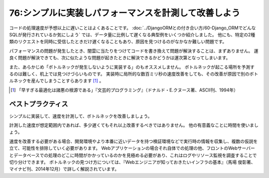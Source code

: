 =====================================================
76:シンプルに実装しパフォーマンスを計測して改善しよう
=====================================================

コードの処理速度が予想以上に遅いことはよくあることです。
:doc:`../DjangoORMとの付き合い方/60-Django_ORMでどんなSQLが発行されているか気にしよう` では、データ量に比例して遅くなる典型例をいくつか紹介しました。
他にも、特定の2種類のリクエストを同時に受信したときだけ遅くなることもあり、原因を見つけるのがなかなか難しい問題です。

パフォーマンスの問題が発生したとき、闇雲に当たりをつけてコードを書き換えて問題が解決することは、まずありません。
運良く問題が解決できても、次に似たような問題が起きたときに解決できるかどうかは運次第となってしまいます。

.. index:: ボトルネック

また、あらかじめ「ボトルネックが発生しないように実装する」のもオススメしません。
ボトルネックが起こる場所を予測するのは難しく、机上では見つけづらいものです。
実装時に局所的な数百ミリ秒の速度改善をしても、その改善が原因で別のボトルネックを産んでしまうことすらあります [#Knuth1974]_ 。

.. [#Knuth1974] 「早すぎる最適化は諸悪の根源である」『文芸的プログラミング』（ドナルド・E.クヌース著、ASCII刊、1994年）

ベストプラクティス
========================

シンプルに実装して、速度を計測して、ボトルネックを改善しましょう。

計測した速度が想定範囲内であれば、多少遅くてもそれ以上改善するべきではありません。
他の有意義なことに時間を使いましょう。

速度を改善する必要がある場合、開発環境やより本番に近いデータを持つ検証環境などで実行時の情報を収集し、複数の仮説を立て、可能性を排除していく必要があります。
Webアプリケーションの場合それ自体での処理の他、フロントのWebサーバーとデータベースでの処理のどこに時間がかかっているのかを見極める必要があり、これはログやリソース監視を調査することで切り分けできます。
ボトルネックの見つけ方については、『Webエンジニアが知っておきたいインフラの基本』（馬場 俊彰著、マイナビ刊、2014年12月）で詳しく解説されています。

.. omission::


